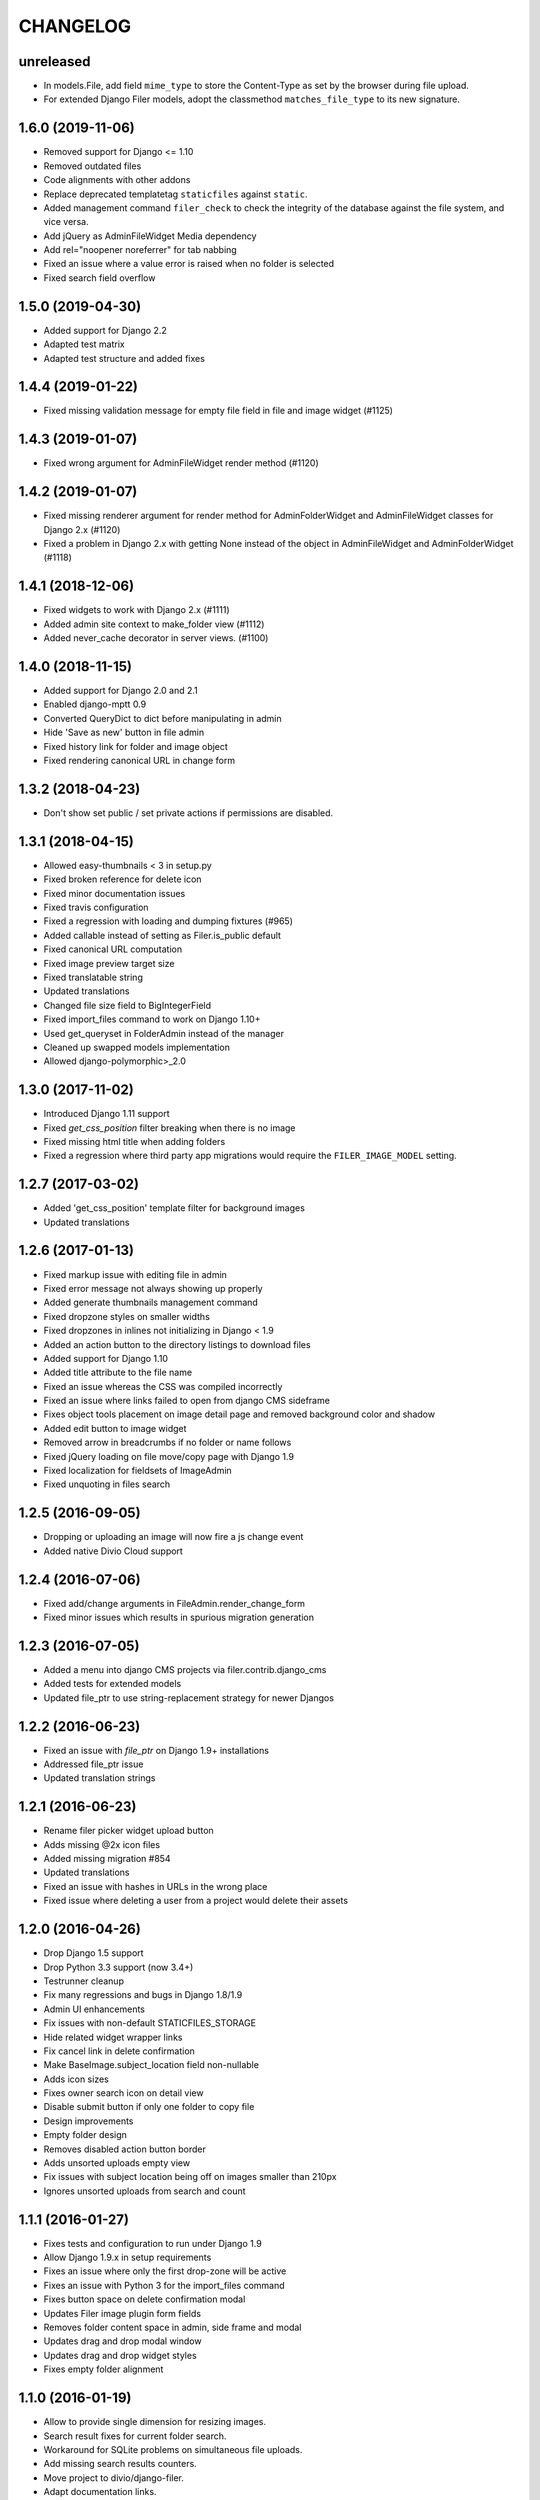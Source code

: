 =========
CHANGELOG
=========

unreleased
==========
* In models.File, add field ``mime_type`` to store the Content-Type as set by
  the browser during file upload.
* For extended Django Filer models, adopt the classmethod ``matches_file_type`` to its
  new signature.


1.6.0 (2019-11-06)
==================

* Removed support for Django <= 1.10
* Removed outdated files
* Code alignments with other addons
* Replace deprecated templatetag ``staticfiles`` against ``static``.
* Added management command ``filer_check`` to check the integrity of the
  database against the file system, and vice versa.
* Add jQuery as AdminFileWidget Media dependency
* Add rel="noopener noreferrer" for tab nabbing
* Fixed an issue where a value error is raised when no folder is selected
* Fixed search field overflow


1.5.0 (2019-04-30)
==================

* Added support for Django 2.2
* Adapted test matrix
* Adapted test structure and added fixes


1.4.4 (2019-01-22)
==================

* Fixed missing validation message for empty file field in file and image widget (#1125)


1.4.3 (2019-01-07)
==================

* Fixed wrong argument for AdminFileWidget render method (#1120)


1.4.2 (2019-01-07)
==================

* Fixed missing renderer argument for render method for AdminFolderWidget and
  AdminFileWidget classes for Django 2.x (#1120)
* Fixed a problem in Django 2.x with getting None instead of
  the object in AdminFileWidget and AdminFolderWidget (#1118)


1.4.1 (2018-12-06)
==================

* Fixed widgets to work with Django 2.x (#1111)
* Added admin site context to make_folder view (#1112)
* Added never_cache decorator in server views. (#1100)


1.4.0 (2018-11-15)
==================

* Added support for Django 2.0 and 2.1
* Enabled django-mptt 0.9
* Converted QueryDict to dict before manipulating in admin
* Hide 'Save as new' button in file admin
* Fixed history link for folder and image object
* Fixed rendering canonical URL in change form


1.3.2 (2018-04-23)
==================

* Don't show set public / set private actions if permissions are disabled.


1.3.1 (2018-04-15)
==================

* Allowed easy-thumbnails < 3 in setup.py
* Fixed broken reference for delete icon
* Fixed minor documentation issues
* Fixed travis configuration
* Fixed a regression with loading and dumping fixtures (#965)
* Added callable instead of setting as Filer.is_public default
* Fixed canonical URL computation
* Fixed image preview target size
* Fixed translatable string
* Updated translations
* Changed file size field to BigIntegerField
* Fixed import_files command to work on Django 1.10+
* Used get_queryset in FolderAdmin instead of the manager
* Cleaned up swapped models implementation
* Allowed django-polymorphic>_2.0


1.3.0 (2017-11-02)
==================

* Introduced Django 1.11 support
* Fixed `get_css_position` filter breaking when there is no image
* Fixed missing html title when adding folders
* Fixed a regression where third party app migrations would require the
  ``FILER_IMAGE_MODEL`` setting.


1.2.7 (2017-03-02)
==================

* Added 'get_css_position' template filter for background images
* Updated translations


1.2.6 (2017-01-13)
==================

* Fixed markup issue with editing file in admin
* Fixed error message not always showing up properly
* Added generate thumbnails management command
* Fixed dropzone styles on smaller widths
* Fixed dropzones in inlines not initializing in Django < 1.9
* Added an action button to the directory listings to download files
* Added support for Django 1.10
* Added title attribute to the file name
* Fixed an issue whereas the CSS was compiled incorrectly
* Fixed an issue where links failed to open from django CMS sideframe
* Fixes object tools placement on image detail page and removed background color and shadow
* Added edit button to image widget
* Removed arrow in breadcrumbs if no folder or name follows
* Fixed jQuery loading on file move/copy page with Django 1.9
* Fixed localization for fieldsets of ImageAdmin
* Fixed unquoting in files search


1.2.5 (2016-09-05)
==================

* Dropping or uploading an image will now fire a js change event
* Added native Divio Cloud support


1.2.4 (2016-07-06)
==================

* Fixed add/change arguments in FileAdmin.render_change_form
* Fixed minor issues which results in spurious migration generation


1.2.3 (2016-07-05)
==================

* Added a menu into django CMS projects via filer.contrib.django_cms
* Added tests for extended models
* Updated file_ptr to use string-replacement strategy for newer Djangos


1.2.2 (2016-06-23)
==================

* Fixed an issue with `file_ptr` on Django 1.9+ installations
* Addressed file_ptr issue
* Updated translation strings


1.2.1 (2016-06-23)
==================

* Rename filer picker widget upload button
* Adds missing @2x icon files
* Added missing migration #854
* Updated translations
* Fixed an issue with hashes in URLs in the wrong place
* Fixed issue where deleting a user from a project would delete their assets


1.2.0 (2016-04-26)
==================

* Drop Django 1.5 support
* Drop Python 3.3 support (now 3.4+)
* Testrunner cleanup
* Fix many regressions and bugs in Django 1.8/1.9
* Admin UI enhancements
* Fix issues with non-default STATICFILES_STORAGE
* Hide related widget wrapper links
* Fix cancel link in delete confirmation
* Make BaseImage.subject_location field non-nullable
* Adds icon sizes
* Fixes owner search icon on detail view
* Disable submit button if only one folder to copy file
* Design improvements
* Empty folder design
* Removes disabled action button border
* Adds unsorted uploads empty view
* Fix issues with subject location being off on images smaller than 210px
* Ignores unsorted uploads from search and count


1.1.1 (2016-01-27)
==================

* Fixes tests and configuration to run under Django 1.9
* Allow Django 1.9.x in setup requirements
* Fixes an issue where only the first drop-zone will be active
* Fixes an issue with Python 3 for the import_files command
* Fixes button space on delete confirmation modal
* Updates Filer image plugin form fields
* Removes folder content space in admin, side frame and modal
* Updates drag and drop modal window
* Updates drag and drop widget styles
* Fixes empty folder alignment


1.1.0 (2016-01-19)
==================

* Allow to provide single dimension for resizing images.
* Search result fixes for current folder search.
* Workaround for SQLite problems on simultaneous file uploads.
* Add missing search results counters.
* Move project to divio/django-filer.
* Adapt documentation links.
* Cleanup frontend code and adapt to guidelines.
* Added drag & drop capabilities.
* Redesign of the User Interface


1.0.6 (2015-12-30)
==================

* Fix imports for django-polymorphic>=0.8.
* Limit dependencies versions in setup.py.
* Simplify tox setup.
* Refactor Travis setup to use tox environments list.


1.0.5 (2015-12-29)
==================

* Pin django-polymorphic version.
* Use specific django-mptt versions in tox.ini for different Django versions.


1.0.4 (2015-11-14)
==================

* Repackage for PyPI.


1.0.3 (2015-11-24)
==================

* Fixes a bad static path.
* Adds a fix for Django 1.8 envs.


1.0.2 (2015-11-10)
==================

* Repackage for PyPI.


1.0.1 (2015-11-03)
==================

* Repackage for PyPI.


1.0.0 (2015-11-03)
==================

* Substantial UI/UX overhaul.
* Fixes some Django 1.9 issues.
* Drop support for Django older than v1.5.
* Fixes urls for changed files.
* Fixes an issue with KeyErrors during saving folder.
* Provides support for configuring the canonical URLs.
* Remove `FILER_STATICMEDIA_PREFIX` and use `staticfiles` for static files.
* Fixes searching for folders.
* Adds checkerboard-tile backgrounds to illustrate transparency in thumbnails.
* Other fixes.


0.9.12 (2015-07-28)
===================

* Various bugfixes.
* Better Django 1.7 and 1.8 support.

0.9.11 (2015-06-09)
===================

* Update Django 1.7 migrations because of change in django_polymorphic>=0.7.


0.9.10 (2015-05-31)
===================

* Migrations in default locations for Django 1.7 and South>=1.0.
* jQuery isolation fixes
* Various bugfixes.


0.9.9 (2015-01-20)
==================

* Fixes in Django 1.7 support.
* Implement PEP440 compliant.
* Add author to admin.
* Allow customizing dismiss popup.
* Add order_by parameter in directory listing.


0.9.8 (2014-11-03)
==================

* Experimental Django 1.7 support.
* Bugfixes.


0.9.7 (2014-07-22)
==================

* thumbnails: add zoom support.
* Fixed migration custom User compatibility.
* Disallow copying folders to self.
* Build random path using os.path.join.
* Replace use of force_str by force_text.


0.9.6 (2014-06-27)
==================

* Various bugfixes.
* Dropped support for Django 1.3.
* Added better support for Django 1.6.
* Experimental python 3.3 support.


0.9.5 (2013-06-28)
==================

* File paths now contain random component by default (to avoid filename clashes).
* Fixed migrations to be better compatible with custom user models.
* Bugfixes, performance improvements.


0.9.4 (2013-04-09)
==================

* Experimental Django 1.5 support.
* Bugfixes.


0.9.3 (2012-11-29)
==================

* Fixes template file permissions (packaging issue).


0.9.2 (2012-11-19)
==================

* File.name move to not null (run migrations).
* Fix popup mode when Folder doesn't exists.
* #271 Remove unused templatetag from django 1.4.
* #269 Hide "Folder permissions" entry for "normal" users.
* #265 click on image thumbnail in popup looses context.
* #264 cancel search button looses popup context.
* #263 deleting images from the image detail view redirects to the wrong list view.


0.9.1 (2012-10-12)
==================

* Removed nginx X-Accel-Redirect Content-Type header (#245).
* Validate_related_name method appears to break in FilerFileField (#148).
* Remember last openened folder in file picker  (#187).


0.9 (2012-09-05)
================

* Django-1.4 compatibility.
* Separate, customizable file storage backends for public and private files.
* Deleting a file in filer now deletes the file and all its thumbnails from the filesystem.
* Many bulk operations (admin actions).
* Backwards incompatible changes:
  * storage refactor: path to private files in the db has changed (no longer relative to MEDIA_ROOT)
  * `filer.server.urls` needs to be included to serve private files
  * static media has been moved from 'media' to 'static'
    (as proposed by django.contrib.staticfiles and django 1.3)
  * django 1.2 no longer supported


0.8.7 (2012-07-26)
==================

* Minor maintenance release.
* No longer unpack uploaded zip files (#172).
* Removed some print statements.


0.8.6 (2012-03-13)
==================

* Renamed media to static.
* New dependency: django-staticfiles or django >= 1.3.
* Minor bugfixes.


0.8.5 (2011-09-28)
==================

* Fix thumbnail templatetag support for easy-thumbnails>=1.0-alpha-17.


0.8.4 (2011-09-27)
==================

* Fix ajax file upload for django < 1.3.


0.8.3 (2011-08-27)
==================

* Replaced flash uploader with pure javascript (burn in hell, flash uplaoder!).


0.8.2 (2010-12-16)
==================

* Sha hash for files.
* Packaging fixes.


0.8.1 (2010-10-30)
==================

* Moved to easy-thumbnails for thumbnailing. added tests and lots of cleanup.
* Backwards incompatible changes:
  * use easy-thumbnails instead of sorl.thumbnail


0.7.0
=====

* Bugfixes


0.5.4a1
=======

* Adds description field.


0.0.2a (2009-11-04)
===================

* First test release as a pypi package.
